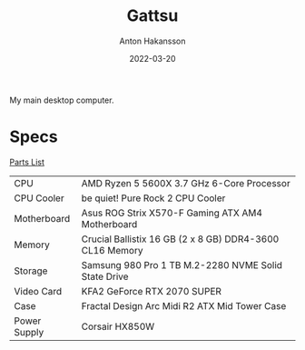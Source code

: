 #+title: Gattsu
#+author: Anton Hakansson
#+date: 2022-03-20

My main desktop computer.

* Specs
[[https://pcpartpicker.com/list/4HWjz7][Parts List]]

| CPU          | AMD Ryzen 5 5600X 3.7 GHz 6-Core Processor               |
| CPU Cooler   | be quiet! Pure Rock 2 CPU Cooler                         |
| Motherboard  | Asus ROG Strix X570-F Gaming ATX AM4 Motherboard         |
| Memory       | Crucial Ballistix 16 GB (2 x 8 GB) DDR4-3600 CL16 Memory |
| Storage      | Samsung 980 Pro 1 TB M.2-2280 NVME Solid State Drive     |
| Video Card   | KFA2 GeForce RTX 2070 SUPER                              |
| Case         | Fractal Design Arc Midi R2 ATX Mid Tower Case            |
| Power Supply | Corsair HX850W                                           |
